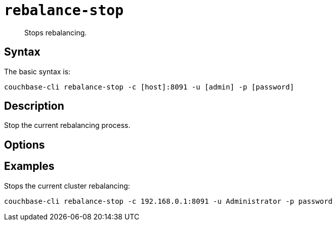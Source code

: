 [#reference_vbc_2n5_ls]
= [.cmd]`rebalance-stop`

[abstract]
Stops rebalancing.

== Syntax

The basic syntax is:

----
couchbase-cli rebalance-stop -c [host]:8091 -u [admin] -p [password]
----

== Description

Stop the current rebalancing process.

== Options

== Examples

Stops the current cluster rebalancing:

----
couchbase-cli rebalance-stop -c 192.168.0.1:8091 -u Administrator -p password
----
